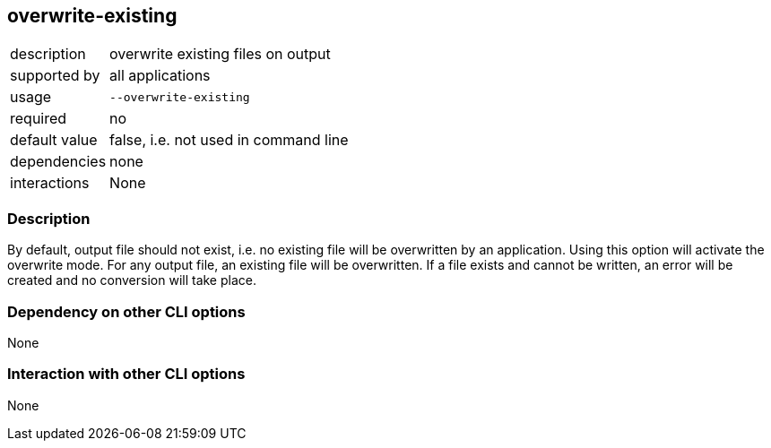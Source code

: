 == overwrite-existing

[role="table table-striped", frame=topbot, grid=rows, cols="2,8"]
|===

|description
|overwrite existing files on output

|supported by
|all applications

|usage
|`--overwrite-existing`

|required
|no

|default value
|false, i.e. not used in command line

|dependencies
|none

|interactions
|None

|===


=== Description
By default, output file should not exist, i.e. no existing file will be overwritten by an application.
Using this option will activate the overwrite mode.
For any output file, an existing file will be overwritten.
If a file exists and cannot be written, an error will be created and no conversion will take place.


=== Dependency on other CLI options
None


=== Interaction with other CLI options
None


